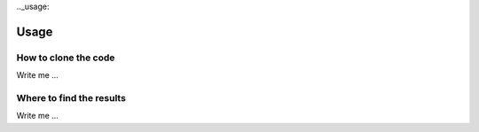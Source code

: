 

.._usage:

Usage
=====


How to clone the code
---------------------

Write me ...



Where to find the results
-------------------------

Write me ...
